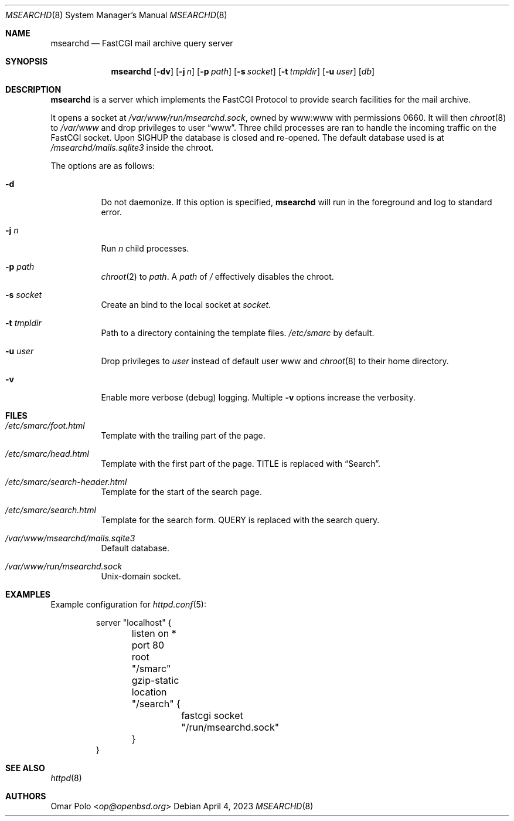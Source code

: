 .\" This file is in the public domain.
.Dd April 4, 2023
.Dt MSEARCHD 8
.Os
.Sh NAME
.Nm msearchd
.Nd FastCGI mail archive query server
.Sh SYNOPSIS
.Nm
.Op Fl dv
.Op Fl j Ar n
.Op Fl p Ar path
.Op Fl s Ar socket
.Op Fl t Ar tmpldir
.Op Fl u Ar user
.Op Ar db
.Sh DESCRIPTION
.Nm
is a server which implements the FastCGI Protocol to provide search
facilities for the mail archive.
.Pp
It opens a socket at
.Pa /var/www/run/msearchd.sock ,
owned by www:www with permissions 0660.
It will then
.Xr chroot 8
to
.Pa /var/www
and drop privileges to user
.Dq www .
Three child processes are ran to handle the incoming traffic on the
FastCGI socket.
Upon
.Dv SIGHUP
the database is closed and re-opened.
The default database used is at
.Pa /msearchd/mails.sqlite3
inside the chroot.
.Pp
The options are as follows:
.Bl -tag -width Ds
.It Fl d
Do not daemonize.
If this option is specified,
.Nm
will run in the foreground and log to standard error.
.It Fl j Ar n
Run
.Ar n
child processes.
.It Fl p Ar path
.Xr chroot 2
to
.Ar path .
A
.Ar path
of
.Pa /
effectively disables the chroot.
.It Fl s Ar socket
Create an bind to the local socket at
.Ar socket .
.It Fl t Ar tmpldir
Path to a directory containing the template files.
.Pa /etc/smarc
by default.
.It Fl u Ar user
Drop privileges to
.Ar user
instead of default user www and
.Xr chroot 8
to their home directory.
.It Fl v
Enable more verbose (debug) logging.
Multiple
.Fl v
options increase the verbosity.
.El
.Sh FILES
.Bl -tag -width Ds
.It Pa /etc/smarc/foot.html
Template with the trailing part of the page.
.It Pa /etc/smarc/head.html
Template with the first part of the page.
.Dv TITLE
is replaced with
.Dq Search .
.It Pa /etc/smarc/search-header.html
Template for the start of the search page.
.It Pa /etc/smarc/search.html
Template for the search form.
.Dv QUERY
is replaced with the search query.
.It Pa /var/www/msearchd/mails.sqite3
Default database.
.It Pa /var/www/run/msearchd.sock
.Ux Ns -domain socket.
.El
.Sh EXAMPLES
Example configuration for
.Xr httpd.conf 5 :
.Bd -literal -offset -indent
server "localhost" {
	listen on * port 80
	root "/smarc"
	gzip-static

	location "/search" {
		fastcgi socket "/run/msearchd.sock"
	}
}
.Ed
.Sh SEE ALSO
.Xr httpd 8
.Sh AUTHORS
.An Omar Polo Aq Mt op@openbsd.org
